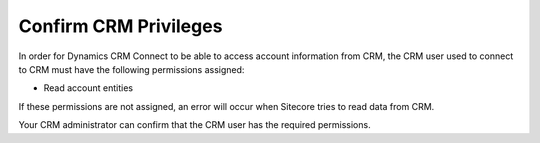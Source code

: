 Confirm CRM Privileges
===========================

In order for Dynamics CRM Connect to be able to access account 
information from CRM, the CRM user used to connect to CRM must 
have the following permissions assigned:

* Read account entities

If these permissions are not assigned, an error will occur when 
Sitecore tries to read data from CRM.

Your CRM administrator can confirm that the CRM user has the required permissions.
